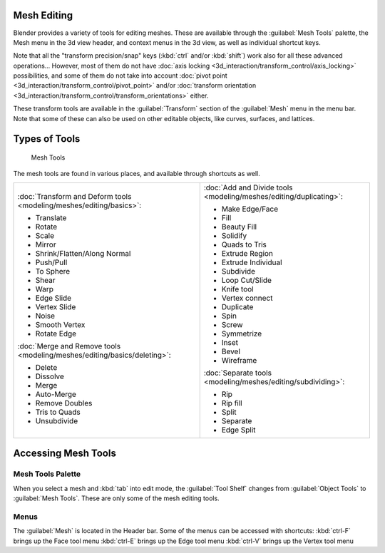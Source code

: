 
Mesh Editing
============

Blender provides a variety of tools for editing meshes.
These are available through the :guilabel:`Mesh Tools` palette,
the Mesh menu in the 3d view header, and context menus in the 3d view,
as well as individual shortcut keys.

Note that all the "transform precision/snap" keys (:kbd:`ctrl` and/or :kbd:`shift`)
work also for all these advanced operations... However, most of them do not have
:doc:`axis locking <3d_interaction/transform_control/axis_locking>` possibilities,
and some of them do not take into account :doc:`pivot point <3d_interaction/transform_control/pivot_point>`
and/or :doc:`transform orientation <3d_interaction/transform_control/transform_orientations>` either.

These transform tools are available in the :guilabel:`Transform` section of the
:guilabel:`Mesh` menu in the menu bar.
Note that some of these can also be used on other editable objects, like curves, surfaces,
and lattices.


Types of Tools
==============

.. figure:: /images/25-Manual-Modeling-Meshes-Tools.jpg
   :width: 130px
   :figwidth: 130px

   Mesh Tools


The mesh tools are found in various places, and available through shortcuts as well.

+--------------------------------------------------------------------------+--------------------------------------------------------------------+
+:doc:`Transform and Deform tools <modeling/meshes/editing/basics>`:       |:doc:`Add and Divide tools <modeling/meshes/editing/duplicating>`:  +
+                                                                          |                                                                    +
+- Translate                                                               |- Make Edge/Face                                                    +
+- Rotate                                                                  |- Fill                                                              +
+- Scale                                                                   |- Beauty Fill                                                       +
+- Mirror                                                                  |- Solidify                                                          +
+- Shrink/Flatten/Along Normal                                             |- Quads to Tris                                                     +
+- Push/Pull                                                               |- Extrude Region                                                    +
+- To Sphere                                                               |- Extrude Individual                                                +
+- Shear                                                                   |- Subdivide                                                         +
+- Warp                                                                    |- Loop Cut/Slide                                                    +
+- Edge Slide                                                              |- Knife tool                                                        +
+- Vertex Slide                                                            |- Vertex connect                                                    +
+- Noise                                                                   |- Duplicate                                                         +
+- Smooth Vertex                                                           |- Spin                                                              +
+- Rotate Edge                                                             |- Screw                                                             +
+                                                                          |- Symmetrize                                                        +
+:doc:`Merge and Remove tools <modeling/meshes/editing/basics/deleting>`:  |- Inset                                                             +
+                                                                          |- Bevel                                                             +
+- Delete                                                                  |- Wireframe                                                         +
+- Dissolve                                                                |                                                                    +
+- Merge                                                                   |:doc:`Separate tools <modeling/meshes/editing/subdividing>`:        +
+- Auto-Merge                                                              |                                                                    +
+- Remove Doubles                                                          |- Rip                                                               +
+- Tris to Quads                                                           |- Rip fill                                                          +
+- Unsubdivide                                                             |- Split                                                             +
+                                                                          |- Separate                                                          +
+                                                                          |- Edge Split                                                        +
+--------------------------------------------------------------------------+--------------------------------------------------------------------+


Accessing Mesh Tools
====================

Mesh Tools Palette
------------------

When you select a mesh and :kbd:`tab` into edit mode,
the :guilabel:`Tool Shelf` changes from :guilabel:`Object Tools` to :guilabel:`Mesh Tools`.
These are only some of the mesh editing tools.


Menus
-----

The :guilabel:`Mesh` is located in the Header bar.
Some of the menus can be accessed with shortcuts:
:kbd:`ctrl-F` brings up the Face tool menu
:kbd:`ctrl-E` brings up the Edge tool menu
:kbd:`ctrl-V` brings up the Vertex tool menu

..    Comment: <!--
   ==Normals==
   {{Literal|Recalculate}} ({{Shortcut|Ctrl|N}})
   :Recalculates normals of selected faces.
   {{Literal|Flip Direction}}  ({{Menu|{{Shortcut|W}}|Flip Normals or <code>8</code>}})
   :Flips normals of selected faces to point in the opposite direction.
   --> .



